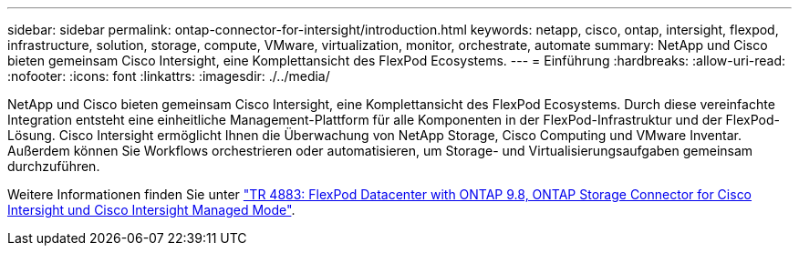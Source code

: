 ---
sidebar: sidebar 
permalink: ontap-connector-for-intersight/introduction.html 
keywords: netapp, cisco, ontap, intersight, flexpod, infrastructure, solution, storage, compute, VMware, virtualization, monitor, orchestrate, automate 
summary: NetApp und Cisco bieten gemeinsam Cisco Intersight, eine Komplettansicht des FlexPod Ecosystems. 
---
= Einführung
:hardbreaks:
:allow-uri-read: 
:nofooter: 
:icons: font
:linkattrs: 
:imagesdir: ./../media/


NetApp und Cisco bieten gemeinsam Cisco Intersight, eine Komplettansicht des FlexPod Ecosystems. Durch diese vereinfachte Integration entsteht eine einheitliche Management-Plattform für alle Komponenten in der FlexPod-Infrastruktur und der FlexPod-Lösung. Cisco Intersight ermöglicht Ihnen die Überwachung von NetApp Storage, Cisco Computing und VMware Inventar. Außerdem können Sie Workflows orchestrieren oder automatisieren, um Storage- und Virtualisierungsaufgaben gemeinsam durchzuführen.

Weitere Informationen finden Sie unter https://www.netapp.com/pdf.html?item=/media/25001-tr-4883.pdf["TR 4883: FlexPod Datacenter with ONTAP 9.8, ONTAP Storage Connector for Cisco Intersight und Cisco Intersight Managed Mode"^].
